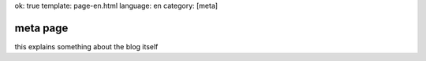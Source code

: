 ok: true
template: page-en.html
language: en
category: [meta]

meta page
=========

this explains something about the blog itself
